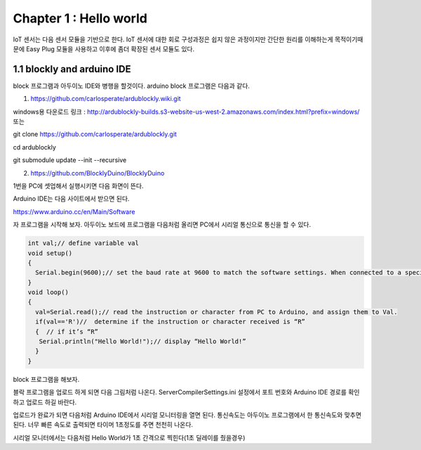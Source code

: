 Chapter 1 : Hello world
===================================

IoT 센서는 다음 센서 모듈을 기반으로 한다.
IoT 센서에 대한 회로 구성과정은 쉽지 않은 과정이지만 간단한 원리를 이해하는게 목적이기때문에
Easy Plug 모듈을 사용하고 이후에 좀더 확장된 센서 모듈도 있다.


.. image:: ./img/chapter1-1.png

1.1 blockly and arduino IDE
------------------------------------------------------------

block 프로그램과 아두이노 IDE와 병행을 할것이다.
arduino block 프로그램은 다음과 같다.

1. https://github.com/carlosperate/ardublockly.wiki.git

windows용 다운로드 링크 :
http://ardublockly-builds.s3-website-us-west-2.amazonaws.com/index.html?prefix=windows/
또는


git clone https://github.com/carlosperate/ardublockly.git

cd ardublockly

git submodule update --init --recursive


2. https://github.com/BlocklyDuino/BlocklyDuino


1번을 PC에 셋업해서 실행시키면 다음 화면이 뜬다.

.. image:: ./img/chapter1-2.png



Arduino IDE는 다음 사이트에서 받으면 된다.

https://www.arduino.cc/en/Main/Software


자 프로그램을 시작해 보자.
아두이노 보드에 프로그램을 다음처럼 올리면 PC에서 시리얼 통신으로 통신을 할 수 있다.


.. code-block:: python

    int val;// define variable val
    void setup()
    {
      Serial.begin(9600);// set the baud rate at 9600 to match the software settings. When connected to a specific device, (e.g. Bluetooth), the baud rate needs to be the same with it.
    }
    void loop()
    {
      val=Serial.read();// read the instruction or character from PC to Arduino, and assign them to Val.
      if(val=='R')//  determine if the instruction or character received is “R”
      {  // if it’s “R”
       Serial.println("Hello World!");// display “Hello World!”
      }
    }

block 프로그램을 해보자.

.. image:: ./img/chapter1-3.png

블락 프로그램을 업로드 하게 되면 다음 그림처럼 나온다.
ServerCompilerSettings.ini 설정에서 포트 번호와 Arduino IDE 경로를 확인하고 업로드 하길 바란다.


.. image:: ./img/chapter1-4.png


업로드가 완료가 되면 다음처럼 Arduino IDE에서
시리얼 모니터링을 열면 된다.
통신속도는 아두이노 프로그램에서 한 통신속도와 맞추면 된다.
너무 빠른 속도로 출력되면 타이머 1초정도를 주면 천천히 나온다.


.. image:: ./img/chapter1-5.png

시리얼 모니터에서는 다음처럼 Hello World가 1초 간격으로 찍힌다(1초 딜레이를 줬을경우)